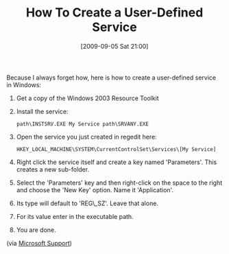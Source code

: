 #+POSTID: 3861
#+DATE: [2009-09-05 Sat 21:00]
#+OPTIONS: toc:nil num:nil todo:nil pri:nil tags:nil ^:nil TeX:nil
#+CATEGORY: Link
#+TAGS: Windows
#+TITLE: How To Create a User-Defined Service

Because I always forget how, here is how to create a user-defined service in Windows:



1. Get a copy of the Windows 2003 Resource Toolkit
2. Install the service:

   #+BEGIN_EXAMPLE
       path\INSTSRV.EXE My Service path\SRVANY.EXE
   #+END_EXAMPLE

3. Open the service you just created in regedit here:

   #+BEGIN_EXAMPLE
       HKEY_LOCAL_MACHINE\SYSTEM\CurrentControlSet\Services\[My Service]
   #+END_EXAMPLE

4. Right click the service itself and create a key named 'Parameters'. This creates a new sub-folder.
5. Select the 'Parameters' key and then right-click on the space to the right and choose the 'New Key' option. Name it 'Application'.
6. Its type will default to 'REG\_SZ'. Leave that alone.
7. For its value enter in the executable path.
8. You are done.



(via [[http://support.microsoft.com/kb/137890][Microsoft Support]])




